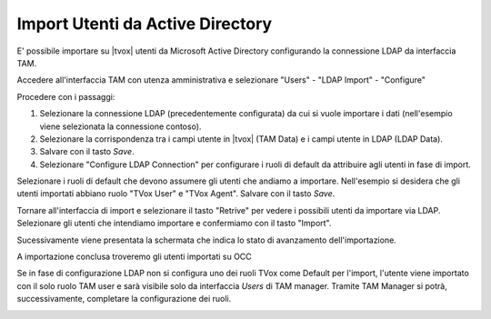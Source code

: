=================================
Import Utenti da Active Directory
=================================

E' possibile importare su |tvox| utenti da Microsoft Active Directory configurando la connessione LDAP da interfaccia TAM.

Accedere all'interfaccia TAM con utenza amministrativa e selezionare "Users" - "LDAP Import" - "Configure"

Procedere con i passaggi: 

#. Selezionare la connessione LDAP (precedentemente configurata) da cui si vuole importare i dati (nell'esempio viene selezionata la connessione contoso).
#. Selezionare la corrispondenza tra i campi utente in |tvox| (TAM Data) e i campi utente in LDAP (LDAP Data).
#. Salvare con il tasto *Save*.
#. Selezionare "Configure LDAP Connection" per configurare i ruoli di default da attribuire agli utenti in fase di import.

.. image:: /images/ActiveDirectory/LDAP_IMPORT_CONFIGURE_STEP1.png

Selezionare i ruoli di default che devono assumere gli utenti che andiamo a importare. Nell'esempio si desidera che gli utenti importati abbiano ruolo "TVox User" e "TVox Agent".
Salvare con il tasto *Save*.

.. image:: /images/ActiveDirectory/LDAP_IMPORT_CONFIGURE_STEP2.png

Tornare all'interfaccia di import e selezionare il tasto "Retrive" per vedere i possibili utenti da importare via LDAP.
Selezionare gli utenti che intendiamo importare e confermiamo con il tasto "Import".

.. image:: /images/ActiveDirectory/LDAP_IMPORT_IMPORT_STEP1.png

Sucessivamente viene presentata la schermata che indica lo stato di avanzamento dell'importazione.

.. image:: /images/ActiveDirectory/LDAP_IMPORT_IMPORT_STEP2.png

A importazione conclusa troveremo gli utenti importati su OCC

.. image:: /images/ActiveDirectory/LDAP_IMPORT_RESULT.png

Se in fase di configurazione LDAP non si configura uno dei ruoli TVox come Default per l'import, l'utente viene importato con il solo ruolo TAM user e sarà visibile solo da interfaccia *Users* di TAM manager.
Tramite TAM Manager si potrà, successivamente, completare la configurazione dei ruoli.

.. image:: /images/ActiveDirectory/LDAP_IMPORT_IMPORT_STEP3.png

.. image:: /images/ActiveDirectory/LDAP_IMPORT_IMPORT_STEP4.png

